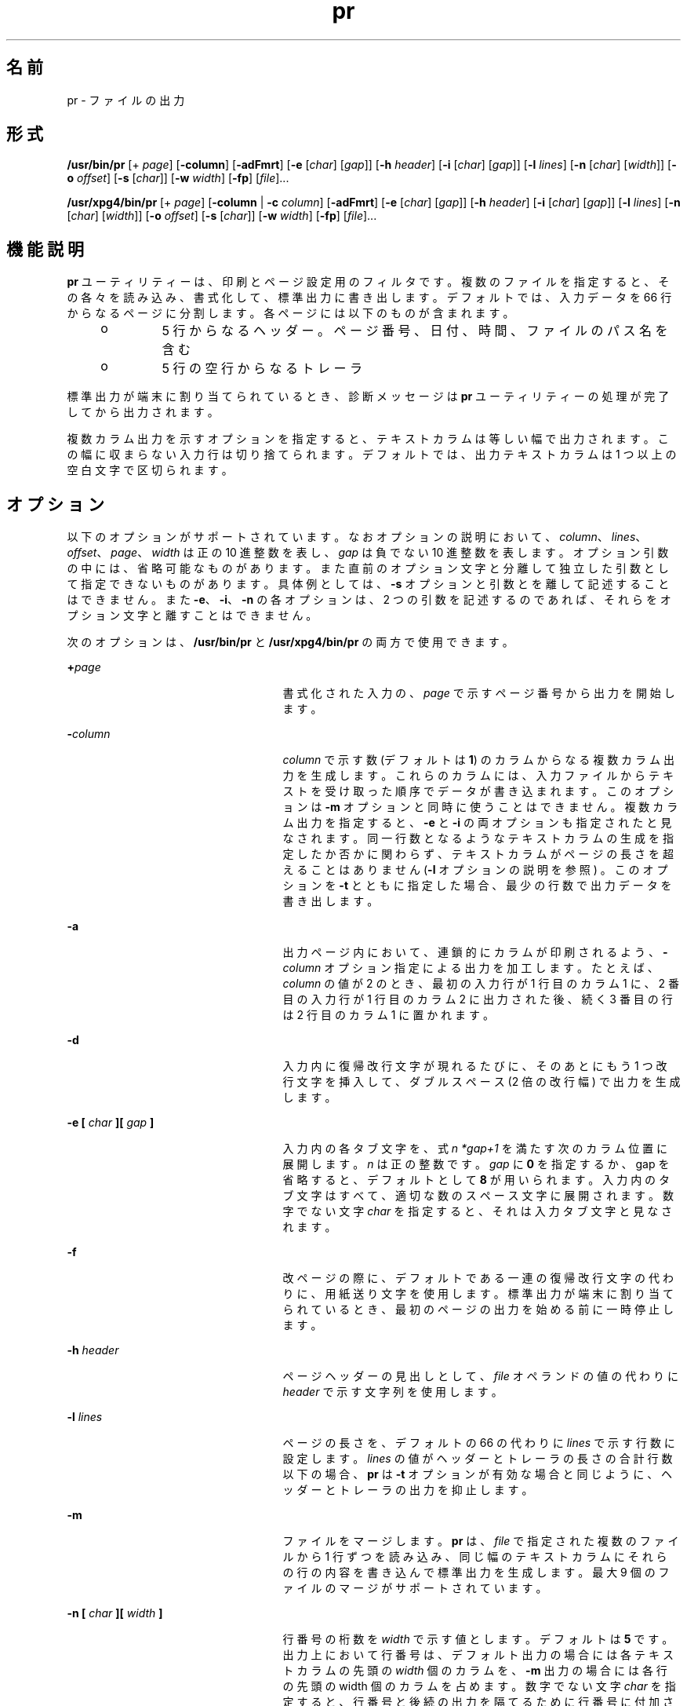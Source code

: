 '\" te
.\" Copyright (c) 1992, X/Open Company Limited All Rights Reserved
.\" Copyright 1989 AT&T
.\" Portions Copyright (c) 1995, 2011, Oracle and/or its affiliates. All rights reserved.
.\" Sun Microsystems, Inc. gratefully acknowledges The Open Group for permission to reproduce portions of its copyrighted documentation. Original documentation from The Open Group can be obtained online at http://www.opengroup.org/bookstore/.
.\" The Institute of Electrical and Electronics Engineers and The Open Group, have given us permission to reprint portions of their documentation. In the following statement, the phrase "this text" refers to portions of the system documentation. Portions of this text are reprinted and reproduced in electronic form in the Sun OS Reference Manual, from IEEE Std 1003.1, 2004 Edition, Standard for Information Technology -- Portable Operating System Interface (POSIX), The Open Group Base Specifications Issue 6, Copyright (C) 2001-2004 by the Institute of Electrical and Electronics Engineers, Inc and The Open Group. In the event of any discrepancy between these versions and the original IEEE and The Open Group Standard, the original IEEE and The Open Group Standard is the referee document. The original Standard can be obtained online at http://www.opengroup.org/unix/online.html. This notice shall appear on any product containing this material.
.TH pr 1 "2011 年 8 月 17 日" "SunOS 5.11" "ユーザーコマンド"
.SH 名前
pr \- ファイルの出力
.SH 形式
.LP
.nf
\fB/usr/bin/pr\fR [+ \fIpage\fR] [\fB-column\fR] [\fB-adFmrt\fR] [\fB-e\fR [\fIchar\fR] [\fIgap\fR]] [\fB-h\fR \fIheader\fR] [\fB-i\fR [\fIchar\fR] [\fIgap\fR]] [\fB-l\fR \fIlines\fR] [\fB-n\fR [\fIchar\fR] [\fIwidth\fR]] [\fB-o\fR \fIoffset\fR] [\fB-s\fR [\fIchar\fR]] [\fB-w\fR \fIwidth\fR] [\fB-fp\fR] [\fIfile\fR]...
.fi

.LP
.nf
\fB/usr/xpg4/bin/pr\fR [+ \fIpage\fR] [\fB-column\fR | \fB-c\fR \fIcolumn\fR] [\fB-adFmrt\fR] [\fB-e\fR [\fIchar\fR] [\fIgap\fR]] [\fB-h\fR \fIheader\fR] [\fB-i\fR [\fIchar\fR] [\fIgap\fR]] [\fB-l\fR \fIlines\fR] [\fB-n\fR [\fIchar\fR] [\fIwidth\fR]] [\fB-o\fR \fIoffset\fR] [\fB-s\fR [\fIchar\fR]] [\fB-w\fR \fIwidth\fR] [\fB-fp\fR] [\fIfile\fR]...
.fi

.SH 機能説明
.sp
.LP
\fBpr\fR ユーティリティーは、印刷とページ設定用のフィルタです。複数のファイルを指定すると、その各々を読み込み、書式化して、標準出力に書き出します。デフォルトでは、入力データを 66 行からなるページに分割します。各ページには以下のものが含まれます。
.RS +4
.TP
.ie t \(bu
.el o
5 行からなるヘッダー。ページ番号、日付、時間、ファイルのパス名を含む
.RE
.RS +4
.TP
.ie t \(bu
.el o
5 行の空行からなるトレーラ
.RE
.sp
.LP
標準出力が端末に割り当てられているとき、診断メッセージは \fBpr\fR ユーティリティーの処理が完了してから出力されます。
.sp
.LP
複数カラム出力を示すオプションを指定すると、テキストカラムは等しい幅で出力されます。この幅に収まらない入力行は切り捨てられます。デフォルトでは、出力テキストカラムは 1 つ以上の空白文字で区切られます。
.SH オプション
.sp
.LP
以下のオプションがサポートされています。なおオプションの説明において、\fIcolumn\fR、\fIlines\fR、\fIoffset\fR、\fIpage\fR、\fIwidth\fR は正の 10 進整数を表し、\fIgap\fR は負でない 10 進整数を表します。オプション引数の中には、省略可能なものがあります。また直前のオプション文字と分離して独立した引数として指定できないものがあります。具体例としては、\fB-s\fR オプションと引数とを離して記述することはできません。また \fB-e\fR、\fB-i\fR、\fB-n\fR の各オプションは、2 つの引数を記述するのであれば、それらをオプション文字と離すことはできません。
.sp
.LP
次のオプションは、\fB/usr/bin/pr\fR と \fB/usr/xpg4/bin/pr\fR の両方で使用できます。
.sp
.ne 2
.mk
.na
\fB\fB+\fR\fIpage\fR \fR
.ad
.RS 25n
.rt  
書式化された入力の、\fIpage\fR で示すページ番号から出力を開始します。
.RE

.sp
.ne 2
.mk
.na
\fB\fB-\fR\fIcolumn\fR \fR
.ad
.RS 25n
.rt  
\fIcolumn\fR で示す数 (デフォルトは \fB1\fR) のカラムからなる複数カラム出力を生成します。これらのカラムには、入力ファイルからテキストを受け取った順序でデータが書き込まれます。このオプションは \fB-m\fR オプションと同時に使うことはできません。複数カラム出力を指定すると、\fB-e\fR と \fB-i\fR の両オプションも指定されたと見なされます。同一行数となるようなテキストカラムの生成を指定したか否かに関わらず、テキストカラムがページの長さを超えることはありません (\fB-l\fR オプションの説明を参照) 。このオプションを \fB-t\fR とともに指定した場合、最少の行数で出力データを書き出します。
.RE

.sp
.ne 2
.mk
.na
\fB\fB-a\fR\fR
.ad
.RS 25n
.rt  
出力ページ内において、連鎖的にカラムが印刷されるよう、\fB-\fR\fIcolumn\fR オプション指定による出力を加工します。たとえば、\fIcolumn\fR の値が 2 のとき、最初の入力行が 1 行目のカラム 1 に、2 番目の入力行が 1 行目のカラム 2 に出力された後、続く 3 番目の行は 2 行目のカラム 1 に置かれます。
.RE

.sp
.ne 2
.mk
.na
\fB\fB-d\fR\fR
.ad
.RS 25n
.rt  
入力内に復帰改行文字が現れるたびに、そのあとにもう 1 つ 改行文字を挿入して、ダブルスペース (2 倍の改行幅) で出力を生成します。\fB\fR\fB\fR
.RE

.sp
.ne 2
.mk
.na
\fB\fB\fR\fB-e\fR\fB [ \fR\fIchar\fR\fB ][ \fR\fIgap\fR\fB ]\fR \fR
.ad
.RS 25n
.rt  
入力内の各タブ文字を、式 \fIn\fR \fI*gap+1\fR を満たす次のカラム位置に展開します。\fIn\fR は正の整数です。\fB\fR\fB\fR\fIgap\fR に \fB0\fR を指定するか、gap を省略すると、デフォルトとして \fB8\fR が用いられます。入力内のタブ文字はすべて、適切な数のスペース文字に展開されます。\fB\fR\fB\fR数字でない文字 \fIchar\fR を指定すると、それは入力タブ文字と見なされます。
.RE

.sp
.ne 2
.mk
.na
\fB\fB-f\fR\fR
.ad
.RS 25n
.rt  
改ページの際に、デフォルトである一連の復帰改行文字の代わりに、用紙送り文字を使用します。\fB\fR\fB\fR標準出力が端末に割り当てられているとき、最初のページの出力を始める前に一時停止します。
.RE

.sp
.ne 2
.mk
.na
\fB\fB-h\fR \fIheader\fR \fR
.ad
.RS 25n
.rt  
ページヘッダーの見出しとして、\fIfile\fR オペランドの値の代わりに \fIheader\fR で示す文字列を使用します。
.RE

.sp
.ne 2
.mk
.na
\fB\fB-l\fR \fIlines\fR \fR
.ad
.RS 25n
.rt  
ページの長さを、デフォルトの 66 の代わりに \fIlines\fR で示す行数に設定します。\fIlines\fR の値がヘッダーとトレーラの長さの合計行数以下の場合、\fBpr\fR は \fB-t\fR オプションが有効な場合と同じように、ヘッダーとトレーラの出力を抑止します。
.RE

.sp
.ne 2
.mk
.na
\fB\fB-m\fR\fR
.ad
.RS 25n
.rt  
ファイルをマージします。\fBpr\fR は、\fIfile\fR で指定された複数のファイルから 1 行ずつを読み込み、同じ幅のテキストカラムにそれらの行の内容を書き込んで標準出力を生成します。最大 9 個のファイルのマージがサポートされています。\fI\fR
.RE

.sp
.ne 2
.mk
.na
\fB\fB-n [ \fR\fIchar\fR\fB ][ \fR\fIwidth\fR\fB ]\fR \fR
.ad
.RS 25n
.rt  
行番号の桁数を \fIwidth\fR で示す値とします。デフォルトは \fB5\fR です。\fI\fR出力上において行番号は、デフォルト出力の場合には各テキストカラムの先頭の \fIwidth\fR 個のカラムを、\fB-m\fR 出力の場合には各行の先頭の width 個のカラムを占めます。数字でない文字 \fIchar\fR を指定すると、行番号と後続の出力を隔てるために行番号に付加されます。\fIchar\fR のデフォルトはタブ文字です。\fB\fR
.RE

.sp
.ne 2
.mk
.na
\fB\fB-o\fR \fIoffset\fR \fR
.ad
.RS 25n
.rt  
各出力行の前にオフセットの <スペース> が置かれます。\fB-o\fR オプションを省略すると、デフォルトのオフセット値は \fB0\fR となります。ここで指定するオフセット値は、出力行の幅に追加されます (後述する \fB-w\fR オプションの説明を参照) 。
.RE

.sp
.ne 2
.mk
.na
\fB\fB-p\fR\fR
.ad
.RS 25n
.rt  
標準出力が端末に割り当てられているとき、ページの出力を始める前に一時停止します。\fBpr\fR は警告 (\fBALERT\fR) 文字を標準エラー出力に送り、\fB/dev/tty\fR 上で復帰改行文字が読み込まれるのを待ちます。
.RE

.sp
.ne 2
.mk
.na
\fB\fB-r\fR\fR
.ad
.RS 25n
.rt  
ファイルをオープンできなくても、それに関する診断レポートを出力しません。
.RE

.sp
.ne 2
.mk
.na
\fB\fB-s\fR \fB[\fR\fIchar\fR\fB]\fR \fR
.ad
.RS 25n
.rt  
テキストカラムを区切る文字として、一連のスペース文字の代わりに、\fIchar\fR で示す 1 文字を使用します。\fIchar\fR のデフォルトはタブ文字です。\fB\fR\fB\fR
.RE

.sp
.ne 2
.mk
.na
\fB\fB-t\fR\fR
.ad
.RS 25n
.rt  
各ページに通常出力される 5 行のヘッダーと 5 行のトレーラを出力しません。各ファイルの最終行を出力した後、そのページの最終行まで行送りをせず、出力を停止します。
.RE

.sp
.ne 2
.mk
.na
\fB\fB-w\fR \fIwidth\fR \fR
.ad
.RS 25n
.rt  
行の幅を \fIwidth\fR で示す数のカラム位置に設定します。この指定は複数カラム出力に対してのみ有効です。このオプションを省略したときのデフォルトの行幅は、\fB-s\fR オプションも省略されていれば \fB72\fR となり、\fB-\fR\fB-s\fR オプションが指定されていれば \fB512\fR となります。\fB-\fR
.sp
シングルカラム出力の場合には、入力行の内容が出力幅の制限によって切り捨てられることはありません。
.RE

.SS "/usr/bin/pr"
.sp
.LP
次のオプションは、\fB/usr/bin/pr\fR でのみ使用できます。
.sp
.ne 2
.mk
.na
\fB\fB-F\fR\fR
.ad
.RS 23n
.rt  
入力ファイルの行を折り返します。\fB-a\fR または \fB-m\fR オプション指定による複数カラムモード使用時は、現在のカラム幅に合うように行を折り返します。それ以外の場合は、現在の行幅 (80 カラム) に合うように行を折り返します。
.RE

.sp
.ne 2
.mk
.na
\fB\fB\fR\fB-i\fR\fB [ \fR\fIchar\fR\fB ][ \fR\fIgap\fR\fB ]\fR \fR
.ad
.RS 23n
.rt  
出力上で 1 つ以上の連続したスペース文字が \fIgap+1\fR、\fI2*gap+1\fR、\fI3*gap+1\fR のカラム位置に到達した場合、それらのスペース文字をタブ文字で置き換えます。\fB\fR\fB\fR\fB\fR\fIgap\fR を省略するか、\fB0\fR を指定した場合、デフォルトとして 8 カラムごとにタブ位置が設定されていると見なされます。\fB\fR数字でない文字 \fIchar\fR を指定すると、それが出力タブ文字として使用されます。\fB\fR
.RE

.SS "/usr/xpg4/bin/pr"
.sp
.LP
次のオプションは、\fB/usr/xpg4/bin/pr\fR でのみ使用できます。
.sp
.ne 2
.mk
.na
\fB\fB-F\fR\fR
.ad
.RS 23n
.rt  
改ページの際に、デフォルトである一連の復帰改行文字の代わりに、用紙送り文字を使用します。\fB\fR\fB\fR
.RE

.sp
.ne 2
.mk
.na
\fB\fB\fR\fB-i\fR\fB [ \fR\fIchar\fR\fB ][ \fR\fIgap\fR\fB ]\fR \fR
.ad
.RS 23n
.rt  
出力上で 2 つ以上の連続したスペース文字が \fIgap+1\fR、\fI2*gap+1\fR、\fI3*gap+1\fR のカラム位置に到達した場合、それらのスペース文字をタブ文字で置き換えます。\fB\fR\fB\fR\fB\fR\fIgap\fR を省略するか、\fB0\fR を指定した場合、デフォルトとして 8 カラムごとにタブ位置が設定されていると見なされます。\fB\fR数字でない文字 \fIchar\fR を指定すると、それが出力タブ文字として使用されます。\fB\fR
.RE

.SH オペランド
.sp
.LP
次のオペランドを指定できます。
.sp
.ne 2
.mk
.na
\fB\fIfile\fR\fR
.ad
.RS 8n
.rt  
内容を印刷するファイルのパス名。このオペランドを省略するか、\fB-\fR を指定すると、標準入力が用いられます。\fI\fR\fI\fR
.RE

.SH 使用例
.LP
\fB例 1 \fR現在のディレクトリ中の全ファイルの番号付き一覧を出力する
.sp
.in +2
.nf
example% \fBls -a | pr -n -h "Files in $(pwd)."\fR
.fi
.in -2
.sp

.LP
\fB例 2 \fRファイルをカラムに出力する
.sp
.LP
この例では、\fBfile1\fR および \fBfile2\fR を、\fBfile list\fR というヘッダーを付けた、3 カラムからなる 2 倍の改行幅のリストに出力します。

.sp
.in +2
.nf
example% \fBpr -3d -h "file list" file1 file2\fR
.fi
.in -2
.sp

.LP
\fB例 3 \fR拡張したカラムタブを使用してファイルを書き出す
.sp
.LP
次の例では、タブ位置をカラム \fB10\fR、\fB19\fR、\fB28\fR に設定して、\fBfile1\fR を \fBfile2\fR に書き出します。

.sp
.in +2
.nf
example% \fBpr -e9 -t <file1 >file2\fR
.fi
.in -2
.sp

.SH 環境
.sp
.LP
\fBpr\fR の実行に影響を与える次の環境変数についての詳細は、\fBenviron\fR(5) を参照してください。\fBLANG\fR、\fBLC_ALL \fR、\fBLC_CTYPE\fR、\fBLC_MESSAGES\fR、\fBLC_TIME\fR、\fBTZ\fR、および \fBNLSPATH\fR。
.SH 終了ステータス
.sp
.LP
次の終了ステータスが返されます。
.sp
.ne 2
.mk
.na
\fB\fB0\fR\fR
.ad
.RS 6n
.rt  
正常終了。
.RE

.sp
.ne 2
.mk
.na
\fB>\fB0\fR\fR
.ad
.RS 6n
.rt  
エラーが発生した。
.RE

.SH 属性
.sp
.LP
属性についての詳細は、マニュアルページの \fBattributes\fR(5) を参照してください。
.SS "/usr/bin/pr"
.sp

.sp
.TS
tab() box;
cw(2.75i) |cw(2.75i) 
lw(2.75i) |lw(2.75i) 
.
属性タイプ属性値
_
使用条件system/core-os
_
CSI有効
.TE

.SS "/usr/xpg4/bin/pr"
.sp

.sp
.TS
tab() box;
cw(2.75i) |cw(2.75i) 
lw(2.75i) |lw(2.75i) 
.
属性タイプ属性値
_
使用条件system/xopen/xcu4
_
CSI有効
_
インタフェースの安定性確実
_
標準T{
\fBstandards\fR(5) を参照してください。
T}
.TE

.SH 関連項目
.sp
.LP
\fBexpand\fR(1), \fBattributes\fR(5), \fBenviron\fR(5), \fBstandards\fR(5)
